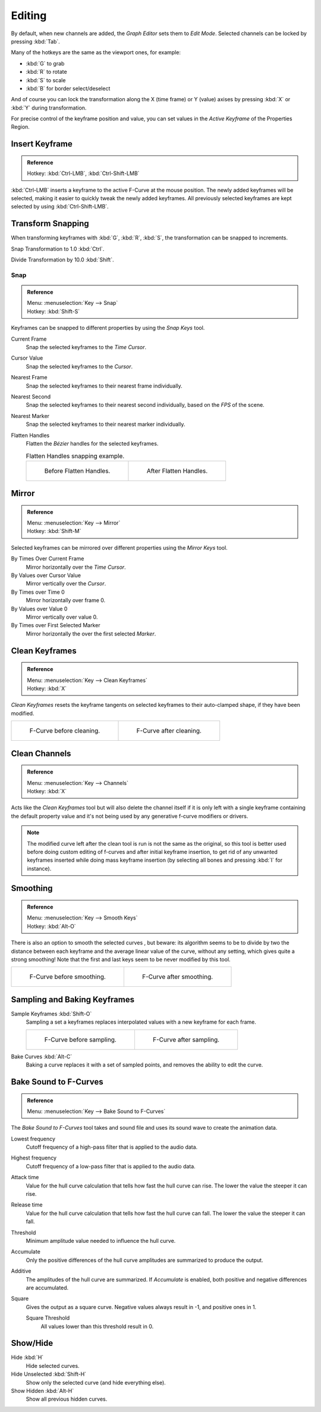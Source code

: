 
*******
Editing
*******

By default, when new channels are added, the *Graph Editor* sets them to *Edit Mode*.
Selected channels can be locked by pressing :kbd:`Tab`.

Many of the hotkeys are the same as the viewport ones, for example:

- :kbd:`G` to grab
- :kbd:`R` to rotate
- :kbd:`S` to scale
- :kbd:`B` for border select/deselect

And of course you can lock the transformation along the X (time frame) or Y
(value) axises by pressing :kbd:`X` or :kbd:`Y` during transformation.

For precise control of the keyframe position and value,
you can set values in the *Active Keyframe* of the Properties Region.


Insert Keyframe
===============

.. admonition:: Reference
   :class: refbox

   | Hotkey:   :kbd:`Ctrl-LMB`, :kbd:`Ctrl-Shift-LMB`

:kbd:`Ctrl-LMB` inserts a keyframe to the active F-Curve at the mouse position.
The newly added keyframes will be selected, making it easier to quickly tweak the newly added keyframes.
All previously selected keyframes are kept selected by using :kbd:`Ctrl-Shift-LMB`.


Transform Snapping
==================

When transforming keyframes with :kbd:`G`, :kbd:`R`, :kbd:`S`,
the transformation can be snapped to increments.

Snap Transformation to 1.0 :kbd:`Ctrl`.

Divide Transformation by 10.0 :kbd:`Shift`.


Snap
----

.. admonition:: Reference
   :class: refbox

   | Menu:     :menuselection:`Key --> Snap`
   | Hotkey:   :kbd:`Shift-S`

Keyframes can be snapped to different properties by using the *Snap Keys* tool.

Current Frame
   Snap the selected keyframes to the *Time Cursor*.
Cursor Value
   Snap the selected keyframes to the *Cursor*.
Nearest Frame
   Snap the selected keyframes to their nearest frame individually.
Nearest Second
   Snap the selected keyframes to their nearest second individually, based on the *FPS* of the scene.
Nearest Marker
   Snap the selected keyframes to their nearest marker individually.
Flatten Handles
   Flatten the *Bézier* handles for the selected keyframes.

   .. list-table:: Flatten Handles snapping example.

      * - .. figure:: /images/editors_graph-editor_fcurves_editing_flatten-handles-1.png
             :width: 200px

             Before Flatten Handles.

        - .. figure:: /images/editors_graph-editor_fcurves_editing_flatten-handles-2.png
             :width: 200px

             After Flatten Handles.


Mirror
======

.. admonition:: Reference
   :class: refbox

   | Menu:     :menuselection:`Key --> Mirror`
   | Hotkey:   :kbd:`Shift-M`

Selected keyframes can be mirrored over different properties using the *Mirror Keys*
tool.

By Times Over Current Frame
   Mirror horizontally over the *Time Cursor*.
By Values over Cursor Value
   Mirror vertically over the *Cursor*.
By Times over Time 0
   Mirror horizontally over frame 0.
By Values over Value 0
   Mirror vertically over value 0.
By Times over First Selected Marker
   Mirror horizontally the over the first selected *Marker*.


Clean Keyframes
===============

.. admonition:: Reference
   :class: refbox

   | Menu:     :menuselection:`Key --> Clean Keyframes`
   | Hotkey:   :kbd:`X`

*Clean Keyframes* resets the keyframe tangents on selected keyframes to their auto-clamped shape,
if they have been modified.

.. list-table::

   * - .. figure:: /images/editors_graph-editor_fcurves_editing_clean1.png
          :width: 320px

          F-Curve before cleaning.

     - .. figure:: /images/editors_graph-editor_fcurves_editing_clean2.png
          :width: 320px

          F-Curve after cleaning.


Clean Channels
==============

.. admonition:: Reference
   :class: refbox

   | Menu:     :menuselection:`Key --> Channels`
   | Hotkey:   :kbd:`X`

Acts like the *Clean Keyframes* tool but will also delete the channel itself if it is only left with
a single keyframe containing the default property value and
it's not being used by any generative f-curve modifiers or drivers.

.. note::

   The modified curve left after the clean tool is run is not the same as the original,
   so this tool is better used before doing custom editing of f-curves and after initial keyframe insertion,
   to get rid of any unwanted keyframes inserted while doing mass keyframe insertion
   (by selecting all bones and pressing :kbd:`I` for instance).


Smoothing
=========

.. admonition:: Reference
   :class: refbox

   | Menu:     :menuselection:`Key --> Smooth Keys`
   | Hotkey:   :kbd:`Alt-O`

There is also an option to smooth the selected curves , but beware: its algorithm seems to be
to divide by two the distance between each keyframe and the average linear value of the curve,
without any setting, which gives quite a strong smoothing! Note that the first and last keys
seem to be never modified by this tool.

.. list-table::

   * - .. figure:: /images/editors_graph-editor_fcurves_editing_clean1.png
          :width: 320px

          F-Curve before smoothing.

     - .. figure:: /images/editors_graph-editor_fcurves_editing_smooth.png
          :width: 320px

          F-Curve after smoothing.


Sampling and Baking Keyframes
=============================

Sample Keyframes :kbd:`Shift-O`
   Sampling a set a keyframes replaces interpolated values with a new keyframe for each frame.

   .. list-table::

      * - .. figure:: /images/editors_graph-editor_fcurves_editing_sample.png
             :width: 320px

             F-Curve before sampling.

        - .. figure:: /images/editors_graph-editor_fcurves_editing_sample2.png
             :width: 320px

             F-Curve after sampling.

Bake Curves :kbd:`Alt-C`
   Baking a curve replaces it with a set of sampled points, and removes the ability to edit the curve.


Bake Sound to F-Curves
======================

.. admonition:: Reference
   :class: refbox

   | Menu:     :menuselection:`Key --> Bake Sound to F-Curves`

The *Bake Sound to F-Curves* tool takes and sound file and uses its sound wave to create the animation data.

Lowest frequency
   Cutoff frequency of a high-pass filter that is applied to the audio data.
Highest frequency
   Cutoff frequency of a low-pass filter that is applied to the audio data.
Attack time
   Value for the hull curve calculation that tells how fast the hull curve can rise.
   The lower the value the steeper it can rise.
Release time
   Value for the hull curve calculation that tells how fast the hull curve can fall.
   The lower the value the steeper it can fall.
Threshold
   Minimum amplitude value needed to influence the hull curve.

Accumulate
   Only the positive differences of the hull curve amplitudes are summarized to produce the output.
Additive
   The amplitudes of the hull curve are summarized. If *Accumulate* is enabled,
   both positive and negative differences are accumulated.
Square
   Gives the output as a square curve.
   Negative values always result in -1, and positive ones in 1.

   Square Threshold
      All values lower than this threshold result in 0.


Show/Hide
=========

Hide :kbd:`H`
   Hide selected curves.
Hide Unselected :kbd:`Shift-H`
   Show only the selected curve (and hide everything else).
Show Hidden :kbd:`Alt-H`
   Show all previous hidden curves.
